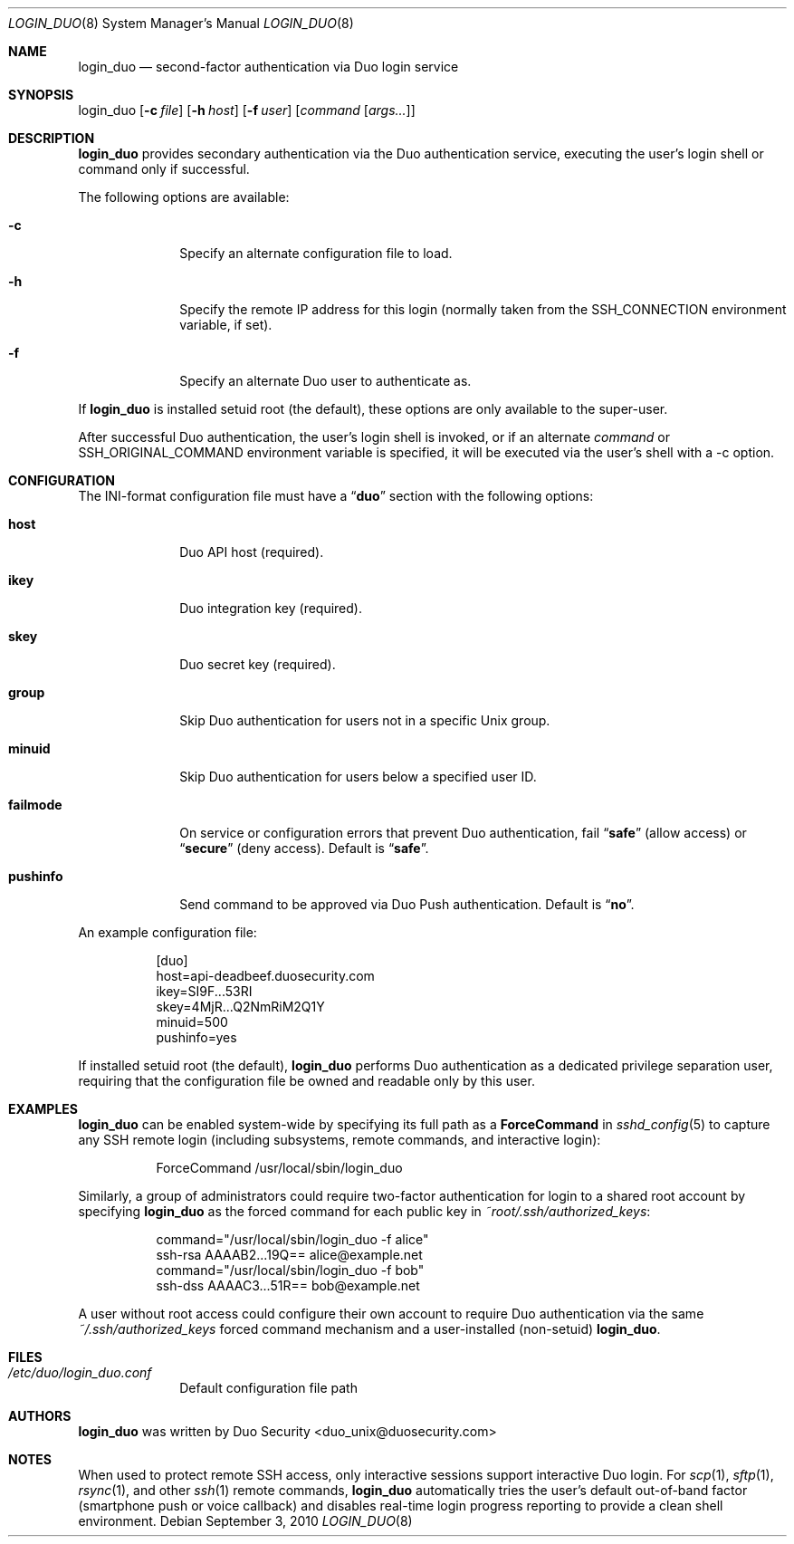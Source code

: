 .Dd September 3, 2010
.Dt LOGIN_DUO 8
.Os
.Sh NAME
.Nm login_duo
.Nd second-factor authentication via Duo login service
.Sh SYNOPSIS
login_duo
.Op Fl c Ar file
.Op Fl h Ar host
.Op Fl f Ar user
.Op Ar command Op Ar args...
.Sh DESCRIPTION
.Nm
provides secondary authentication via the Duo authentication service,
executing the user's login shell or command only if successful.
.Pp
The following options are available:
.Bl -tag -width ".Cm failmode"
.It Fl c
Specify an alternate configuration file to load.
.It Fl h
Specify the remote IP address for this login (normally 
taken from the
.Ev SSH_CONNECTION
environment variable, if set).
.It Fl f
Specify an alternate Duo user to authenticate as.
.El
.Pp
If 
.Nm
is installed setuid root (the default), these options are
only available to the super-user.
.Pp
After successful Duo authentication, the user's login shell is
invoked, or if an alternate
.Ar command
or
.Ev SSH_ORIGINAL_COMMAND
environment variable is specified, it will be executed via the user's
shell with a -c option.
.Sh CONFIGURATION
The INI-format configuration file must have a
.Dq Li duo
section with the following options:
.Pp
.Bl -tag -width ".Cm failmode"
.It Cm host
Duo API host (required).
.It Cm ikey
Duo integration key (required).
.It Cm skey
Duo secret key (required).
.It Cm group
Skip Duo authentication for users not in a specific Unix group.
.It Cm minuid
Skip Duo authentication for users below a specified user ID.
.It Cm failmode
On service or configuration errors that prevent Duo authentication, fail
.Dq Li safe
(allow access) or
.Dq Li secure
(deny access). Default is
.Dq Li safe .
.It Cm pushinfo
Send command to be approved via Duo Push authentication. Default is
.Dq Li no .
.El
.Pp
An example configuration file:
.Bd -literal -offset 8n
[duo]
host=api-deadbeef.duosecurity.com
ikey=SI9F...53RI
skey=4MjR...Q2NmRiM2Q1Y
minuid=500
pushinfo=yes
.Ed
.Pp
If installed setuid root (the default), 
.Nm
performs Duo authentication as a dedicated privilege separation user,
requiring that the configuration file be owned and readable only by
this user.
.Sh EXAMPLES
.Nm
can be enabled system-wide by specifying its full path as a
.Cm ForceCommand 
in 
.Xr sshd_config 5
to capture any SSH remote login (including subsystems, remote
commands, and interactive login):
.Bd -literal -offset 8n
ForceCommand /usr/local/sbin/login_duo
.Ed
.Pp
Similarly, a group of administrators could require two-factor
authentication for login to a shared root account by specifying
.Nm
as the forced command for each public key in
.Pa ~root/.ssh/authorized_keys :
.Pp
.Bd -literal -offset 8n
command="/usr/local/sbin/login_duo -f alice"
ssh-rsa AAAAB2...19Q== alice@example.net
command="/usr/local/sbin/login_duo -f bob"
ssh-dss AAAAC3...51R== bob@example.net
.Ed
.Pp
A user without root access could configure their own account to
require Duo authentication via the same
.Pa ~/.ssh/authorized_keys
forced command mechanism and a user-installed (non-setuid) 
.Nm .
.Sh FILES
.Bl -tag -width ".Cm failmode"
.It Pa /etc/duo/login_duo.conf
Default configuration file path
.El
.Sh AUTHORS
.Nm
was written by 
.An "Duo Security" Aq duo_unix@duosecurity.com
.Sh NOTES
When used to protect remote SSH access, only interactive sessions
support interactive Duo login. For
.Xr scp 1 ,
.Xr sftp 1 ,
.Xr rsync 1 ,
and other
.Xr ssh 1
remote commands, 
.Nm
automatically tries the user's default out-of-band factor
(smartphone push or voice callback) and disables real-time login
progress reporting to provide a clean shell environment.
